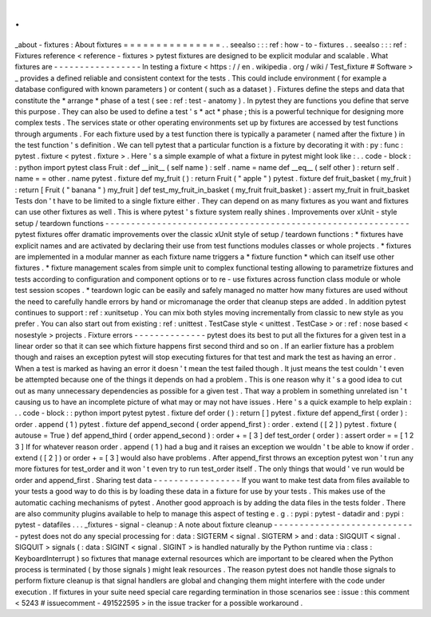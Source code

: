 .
.
_about
-
fixtures
:
About
fixtures
=
=
=
=
=
=
=
=
=
=
=
=
=
=
=
.
.
seealso
:
:
:
ref
:
how
-
to
-
fixtures
.
.
seealso
:
:
:
ref
:
Fixtures
reference
<
reference
-
fixtures
>
pytest
fixtures
are
designed
to
be
explicit
modular
and
scalable
.
What
fixtures
are
-
-
-
-
-
-
-
-
-
-
-
-
-
-
-
-
-
In
testing
a
fixture
<
https
:
/
/
en
.
wikipedia
.
org
/
wiki
/
Test_fixture
#
Software
>
_
provides
a
defined
reliable
and
consistent
context
for
the
tests
.
This
could
include
environment
(
for
example
a
database
configured
with
known
parameters
)
or
content
(
such
as
a
dataset
)
.
Fixtures
define
the
steps
and
data
that
constitute
the
*
arrange
*
phase
of
a
test
(
see
:
ref
:
test
-
anatomy
)
.
In
pytest
they
are
functions
you
define
that
serve
this
purpose
.
They
can
also
be
used
to
define
a
test
'
s
*
act
*
phase
;
this
is
a
powerful
technique
for
designing
more
complex
tests
.
The
services
state
or
other
operating
environments
set
up
by
fixtures
are
accessed
by
test
functions
through
arguments
.
For
each
fixture
used
by
a
test
function
there
is
typically
a
parameter
(
named
after
the
fixture
)
in
the
test
function
'
s
definition
.
We
can
tell
pytest
that
a
particular
function
is
a
fixture
by
decorating
it
with
:
py
:
func
:
pytest
.
fixture
<
pytest
.
fixture
>
.
Here
'
s
a
simple
example
of
what
a
fixture
in
pytest
might
look
like
:
.
.
code
-
block
:
:
python
import
pytest
class
Fruit
:
def
__init__
(
self
name
)
:
self
.
name
=
name
def
__eq__
(
self
other
)
:
return
self
.
name
=
=
other
.
name
pytest
.
fixture
def
my_fruit
(
)
:
return
Fruit
(
"
apple
"
)
pytest
.
fixture
def
fruit_basket
(
my_fruit
)
:
return
[
Fruit
(
"
banana
"
)
my_fruit
]
def
test_my_fruit_in_basket
(
my_fruit
fruit_basket
)
:
assert
my_fruit
in
fruit_basket
Tests
don
'
t
have
to
be
limited
to
a
single
fixture
either
.
They
can
depend
on
as
many
fixtures
as
you
want
and
fixtures
can
use
other
fixtures
as
well
.
This
is
where
pytest
'
s
fixture
system
really
shines
.
Improvements
over
xUnit
-
style
setup
/
teardown
functions
-
-
-
-
-
-
-
-
-
-
-
-
-
-
-
-
-
-
-
-
-
-
-
-
-
-
-
-
-
-
-
-
-
-
-
-
-
-
-
-
-
-
-
-
-
-
-
-
-
-
-
-
-
-
-
-
-
-
-
pytest
fixtures
offer
dramatic
improvements
over
the
classic
xUnit
style
of
setup
/
teardown
functions
:
*
fixtures
have
explicit
names
and
are
activated
by
declaring
their
use
from
test
functions
modules
classes
or
whole
projects
.
*
fixtures
are
implemented
in
a
modular
manner
as
each
fixture
name
triggers
a
*
fixture
function
*
which
can
itself
use
other
fixtures
.
*
fixture
management
scales
from
simple
unit
to
complex
functional
testing
allowing
to
parametrize
fixtures
and
tests
according
to
configuration
and
component
options
or
to
re
-
use
fixtures
across
function
class
module
or
whole
test
session
scopes
.
*
teardown
logic
can
be
easily
and
safely
managed
no
matter
how
many
fixtures
are
used
without
the
need
to
carefully
handle
errors
by
hand
or
micromanage
the
order
that
cleanup
steps
are
added
.
In
addition
pytest
continues
to
support
:
ref
:
xunitsetup
.
You
can
mix
both
styles
moving
incrementally
from
classic
to
new
style
as
you
prefer
.
You
can
also
start
out
from
existing
:
ref
:
unittest
.
TestCase
style
<
unittest
.
TestCase
>
or
:
ref
:
nose
based
<
nosestyle
>
projects
.
Fixture
errors
-
-
-
-
-
-
-
-
-
-
-
-
-
-
pytest
does
its
best
to
put
all
the
fixtures
for
a
given
test
in
a
linear
order
so
that
it
can
see
which
fixture
happens
first
second
third
and
so
on
.
If
an
earlier
fixture
has
a
problem
though
and
raises
an
exception
pytest
will
stop
executing
fixtures
for
that
test
and
mark
the
test
as
having
an
error
.
When
a
test
is
marked
as
having
an
error
it
doesn
'
t
mean
the
test
failed
though
.
It
just
means
the
test
couldn
'
t
even
be
attempted
because
one
of
the
things
it
depends
on
had
a
problem
.
This
is
one
reason
why
it
'
s
a
good
idea
to
cut
out
as
many
unnecessary
dependencies
as
possible
for
a
given
test
.
That
way
a
problem
in
something
unrelated
isn
'
t
causing
us
to
have
an
incomplete
picture
of
what
may
or
may
not
have
issues
.
Here
'
s
a
quick
example
to
help
explain
:
.
.
code
-
block
:
:
python
import
pytest
pytest
.
fixture
def
order
(
)
:
return
[
]
pytest
.
fixture
def
append_first
(
order
)
:
order
.
append
(
1
)
pytest
.
fixture
def
append_second
(
order
append_first
)
:
order
.
extend
(
[
2
]
)
pytest
.
fixture
(
autouse
=
True
)
def
append_third
(
order
append_second
)
:
order
+
=
[
3
]
def
test_order
(
order
)
:
assert
order
=
=
[
1
2
3
]
If
for
whatever
reason
order
.
append
(
1
)
had
a
bug
and
it
raises
an
exception
we
wouldn
'
t
be
able
to
know
if
order
.
extend
(
[
2
]
)
or
order
+
=
[
3
]
would
also
have
problems
.
After
append_first
throws
an
exception
pytest
won
'
t
run
any
more
fixtures
for
test_order
and
it
won
'
t
even
try
to
run
test_order
itself
.
The
only
things
that
would
'
ve
run
would
be
order
and
append_first
.
Sharing
test
data
-
-
-
-
-
-
-
-
-
-
-
-
-
-
-
-
-
If
you
want
to
make
test
data
from
files
available
to
your
tests
a
good
way
to
do
this
is
by
loading
these
data
in
a
fixture
for
use
by
your
tests
.
This
makes
use
of
the
automatic
caching
mechanisms
of
pytest
.
Another
good
approach
is
by
adding
the
data
files
in
the
tests
folder
.
There
are
also
community
plugins
available
to
help
to
manage
this
aspect
of
testing
e
.
g
.
:
pypi
:
pytest
-
datadir
and
:
pypi
:
pytest
-
datafiles
.
.
.
_fixtures
-
signal
-
cleanup
:
A
note
about
fixture
cleanup
-
-
-
-
-
-
-
-
-
-
-
-
-
-
-
-
-
-
-
-
-
-
-
-
-
-
-
-
pytest
does
not
do
any
special
processing
for
:
data
:
SIGTERM
<
signal
.
SIGTERM
>
and
:
data
:
SIGQUIT
<
signal
.
SIGQUIT
>
signals
(
:
data
:
SIGINT
<
signal
.
SIGINT
>
is
handled
naturally
by
the
Python
runtime
via
:
class
:
KeyboardInterrupt
)
so
fixtures
that
manage
external
resources
which
are
important
to
be
cleared
when
the
Python
process
is
terminated
(
by
those
signals
)
might
leak
resources
.
The
reason
pytest
does
not
handle
those
signals
to
perform
fixture
cleanup
is
that
signal
handlers
are
global
and
changing
them
might
interfere
with
the
code
under
execution
.
If
fixtures
in
your
suite
need
special
care
regarding
termination
in
those
scenarios
see
:
issue
:
this
comment
<
5243
#
issuecomment
-
491522595
>
in
the
issue
tracker
for
a
possible
workaround
.
